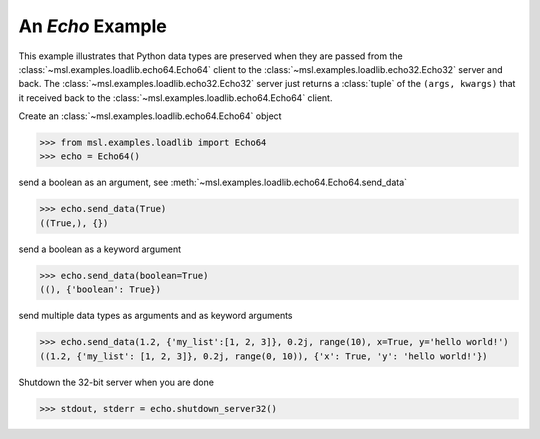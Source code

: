 .. _tutorial_echo:

=================
An *Echo* Example
=================

This example illustrates that Python data types are preserved when they are
passed from the :class:`~msl.examples.loadlib.echo64.Echo64` client to the
:class:`~msl.examples.loadlib.echo32.Echo32` server and back. The
:class:`~msl.examples.loadlib.echo32.Echo32` server just returns a
:class:`tuple` of the ``(args, kwargs)`` that it received back to the
:class:`~msl.examples.loadlib.echo64.Echo64` client.

Create an :class:`~msl.examples.loadlib.echo64.Echo64` object

.. invisible-code-block: pycon

   >>> SKIP_IF_MACOS() or SKIP_IF_PYTHON_LESS_THAN_3_6()

.. code-block:: pycon

   >>> from msl.examples.loadlib import Echo64
   >>> echo = Echo64()

send a boolean as an argument, see :meth:`~msl.examples.loadlib.echo64.Echo64.send_data`

.. code-block:: pycon

   >>> echo.send_data(True)
   ((True,), {})

send a boolean as a keyword argument

.. code-block:: pycon

   >>> echo.send_data(boolean=True)
   ((), {'boolean': True})

send multiple data types as arguments and as keyword arguments

.. code-block:: pycon

   >>> echo.send_data(1.2, {'my_list':[1, 2, 3]}, 0.2j, range(10), x=True, y='hello world!')
   ((1.2, {'my_list': [1, 2, 3]}, 0.2j, range(0, 10)), {'x': True, 'y': 'hello world!'})

Shutdown the 32-bit server when you are done

.. code-block:: pycon

   >>> stdout, stderr = echo.shutdown_server32()
